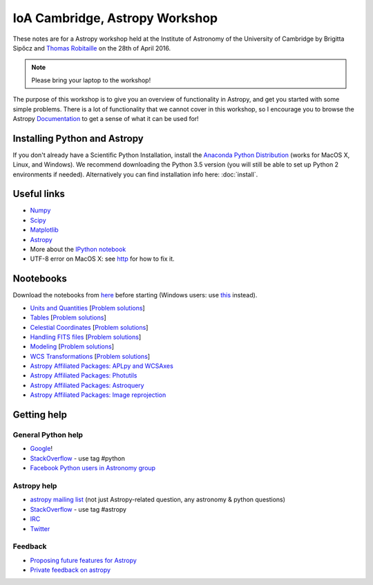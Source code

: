 IoA Cambridge, Astropy Workshop
===============================

These notes are for a Astropy workshop held at the Institute of Astronomy of
the University of Cambridge by Brigitta Sipőcz and `Thomas Robitaille <http://www.mpia.de/~robitaille>`_ on the
28th of April 2016.

.. note:: Please bring your laptop to the workshop!

The purpose of this workshop is to give you an overview of functionality in
Astropy, and get you started with some simple problems. There is a lot of
functionality that we cannot cover in this workshop, so I encourage you to
browse the Astropy `Documentation <http://docs.astropy.org>`_  to get a
sense of what it can be used for!


Installing Python and Astropy
-----------------------------

If you don't already have a Scientific Python Installation, install the
`Anaconda Python Distribution <https://store.continuum.io/cshop/anaconda/>`_
(works for MacOS X, Linux, and Windows). We recommend downloading the Python
3.5 version (you will still be able to set up Python 2 environments if
needed).
Alternatively you can find installation info here: :doc:`install`.

Useful links
------------

* `Numpy <http://www.numpy.org>`_
* `Scipy <http://www.scipy.org>`_
* `Matplotlib <http://www.matplotlib.org>`_
* `Astropy <http://www.astropy.org>`_
* More about the `IPython notebook <http://ipython.org/notebook.html>`_
* UTF-8 error on MacOS X: see `http <here://docs.astropy.org/en/stable/known_issues.html#locale-errors-in-macos-x-and-linux>`__ for how to fix it.

Nootebooks
----------

Download the notebooks from `here <_static/astropy4cambridge.tgz>`__ before starting (Windows users: use `this <_static/astropy4cambridge.zip>`__ instead).

* `Units and Quantities <_static/Astropy%20-%20Unit%20Conversion.html>`_ [`Problem solutions <_static/Astropy%20-%20Unit%20Conversion%20-%20Solutions.html>`_]
* `Tables <_static/Astropy%20-%20Tables.html>`_ [`Problem solutions <_static/Astropy%20-%20Tables%20-%20Solutions.html>`_]
* `Celestial Coordinates <_static/Astropy%20-%20Celestial%20Coordinates.html>`_ [`Problem solutions <_static/Astropy%20-%20Celestial%20Coordinates%20-%20Solutions.html>`_]
* `Handling FITS files <_static/Astropy%20-%20Handling%20FITS%20files.html>`_ [`Problem solutions <_static/Astropy%20-%20Handling%20FITS%20files%20-%20Solutions.html>`_]
* `Modeling <_static/Astropy%20-%20Modeling.html>`_ [`Problem solutions <_static/Astropy%20-%20Modeling%20-%20Solutions.html>`_]
* `WCS Transformations <_static/Astropy%20-%20WCS%20Transformations.html>`_ [`Problem solutions <_static/Astropy%20-%20WCS%20Transformations%20-%20Solutions.html>`_]
* `Astropy Affiliated Packages: APLpy and WCSAxes <_static/Affiliated%20Package%20-%20APLpy%20and%20WCSAxes.html>`_
* `Astropy Affiliated Packages: Photutils <_static/Affiliated%20Package%20-%20Photutils.html>`_
* `Astropy Affiliated Packages: Astroquery <_static/Affiliated%20Package%20-%20Astroquery.html>`_
* `Astropy Affiliated Packages: Image reprojection <_static/Affiliated%20Package%20-%20Image%20reprojection.html>`_


Getting help
------------

General Python help
^^^^^^^^^^^^^^^^^^^

* `Google <http://www.google.com>`_!
* `StackOverflow <http://stackoverflow.com>`_ - use tag #python
* `Facebook Python users in Astronomy group <https://www.facebook.com/groups/astropython/>`_

Astropy help
^^^^^^^^^^^^

* `astropy mailing list <http://mail.scipy.org/mailman/listinfo/astropy>`_ (not just Astropy-related question, any astronomy & python questions)
* `StackOverflow <http://stackoverflow.com>`_ - use tag #astropy
* `IRC <http://webchat.freenode.net/?channels=astropy>`_
* `Twitter <https://twitter.com/astropy>`_


Feedback
^^^^^^^^

* `Proposing future features for Astropy <http://astropy.userecho.com>`_
* `Private feedback on astropy <mailto:astropy-feedback@googlegroups.com>`_
